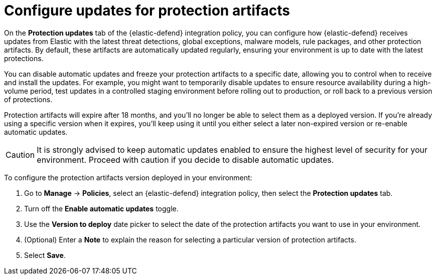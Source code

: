 [[artifact-control]]
= Configure updates for protection artifacts

:frontmatter-description: Configure updates for protection artifacts.
:frontmatter-tags-products: [security, defend]
:frontmatter-tags-content-type: [how-to]
:frontmatter-tags-user-goals: [secure, manage]

On the **Protection updates** tab of the {elastic-defend} integration policy, you can configure how {elastic-defend} receives updates from Elastic with the latest threat detections, global exceptions, malware models, rule packages, and other protection artifacts. By default, these artifacts are automatically updated regularly, ensuring your environment is up to date with the latest protections. 

You can disable automatic updates and freeze your protection artifacts to a specific date, allowing you to control when to receive and install the updates. For example, you might want to temporarily disable updates to ensure resource availability during a high-volume period, test updates in a controlled staging environment before rolling out to production, or roll back to a previous version of protections.

Protection artifacts will expire after 18 months, and you'll no longer be able to select them as a deployed version. If you're already using a specific version when it expires, you'll keep using it until you either select a later non-expired version or re-enable automatic updates.

CAUTION: It is strongly advised to keep automatic updates enabled to ensure the highest level of security for your environment. Proceed with caution if you decide to disable automatic updates.

To configure the protection artifacts version deployed in your environment:

. Go to **Manage** → **Policies**, select an {elastic-defend} integration policy, then select the **Protection updates** tab.
. Turn off the **Enable automatic updates** toggle.
. Use the **Version to deploy** date picker to select the date of the protection artifacts you want to use in your environment.
. (Optional) Enter a **Note** to explain the reason for selecting a particular version of protection artifacts.
. Select **Save**.
